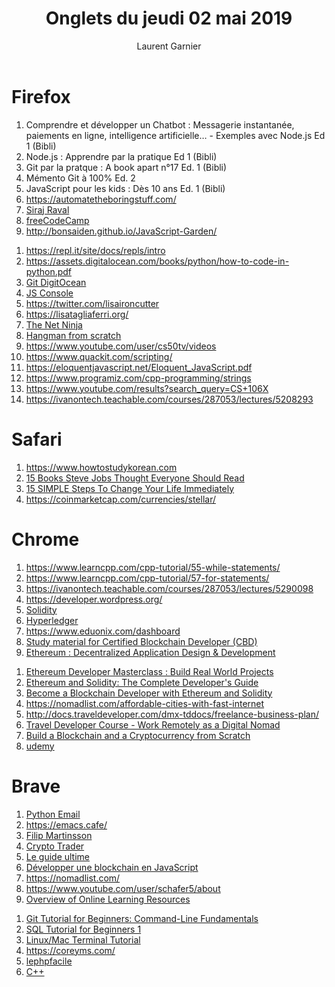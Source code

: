 #+TITLE: Onglets du jeudi 02 mai 2019
#+AUTHOR: Laurent Garnier

* Firefox

  1. Comprendre et développer un Chatbot : Messagerie instantanée,
     paiements en ligne, intelligence artificielle... - Exemples avec
     Node.js Ed 1 (Bibli)
  2. Node.js : Apprendre par la pratique Ed 1 (Bibli)
  3. Git par la pratque : A book apart n°17 Ed. 1 (Bibli)
  4. Mémento Git à 100% Ed. 2
  5. JavaScript pour les kids : Dès 10 ans Ed. 1 (Bibli)
  6. [[https://automatetheboringstuff.com/]]
  7. [[https://www.youtube.com/watch?v=-OvRVlqKebI&list=PL2-dafEMk2A5_Fcpl3FHOjo2Gfios3b5o][Siraj Raval]]
  8. [[https://learn.freecodecamp.org/responsive-web-design/basic-css][freeCodeCamp]]
  9. [[http://bonsaiden.github.io/JavaScript-Garden/]]
 10. [[https://repl.it/site/docs/repls/intro]]
 11. [[https://assets.digitalocean.com/books/python/how-to-code-in-python.pdf]]
 12. [[https://www.digitalocean.com/community/tutorials/how-to-use-git-a-reference-guide][Git DigitOcean]]
 13. [[https://github.com/emacsfreeman/test-github-pages/blob/master/traductions/digitalOcean/how2useTheJSDevConsole.org][JS Console]]
 14. [[https://twitter.com/lisaironcutter]]
 15. [[https://lisatagliaferri.org/]]
 16. [[https://www.youtube.com/channel/UCW5YeuERMmlnqo4oq8vwUpg/playlists][The Net Ninja]]
 17. [[https://www.youtube.com/watch?v=DZp6rxrtcYw][Hangman from scratch]]
 18. [[https://www.youtube.com/user/cs50tv/videos]]
 19. [[https://www.quackit.com/scripting/]]
 20. [[https://eloquentjavascript.net/Eloquent_JavaScript.pdf]]
 21. [[https://www.programiz.com/cpp-programming/strings]]
 22. [[https://www.youtube.com/results?search_query=CS+106X]]
 23. [[https://ivanontech.teachable.com/courses/287053/lectures/5208293]]
 
* Safari

  1. [[https://www.howtostudykorean.com]]
  2. [[https://www.youtube.com/watch?v=zAS1nXFqBM8][15 Books Steve Jobs Thought Everyone Should Read]]
  3. [[https://youtu.be/mX9wZj5bGcU][15 SIMPLE Steps To Change Your Life Immediately]]
  4. [[https://coinmarketcap.com/currencies/stellar/]]

* Chrome
  
  1. [[https://www.learncpp.com/cpp-tutorial/55-while-statements/]]
  2. [[https://www.learncpp.com/cpp-tutorial/57-for-statements/]]
  3. [[https://ivanontech.teachable.com/courses/287053/lectures/5290098]]
  4. [[https://developer.wordpress.org/]]
  5. [[https://www.eduonix.com/dashboard/create-ethereum-blockchain-applications-using-solidity][Solidity]]
  6. [[https://www.eduonix.com/dashboard/hyperledger-fabric-and-composer-first-practical-blockchain][Hyperledger]]
  7. [[https://www.eduonix.com/dashboard]]
  8. [[https://www.udemy.com/certified-blockchain-developer-cbd/learn/lecture/8883774?start=0#overview][Study material for Certified Blockchain Developer (CBD)]]
  9. [[https://www.udemy.com/ethereum-dapp/learn/lecture/6960772#overview][Ethereum : Decentralized Application Design & Development]]
 10. [[https://www.udemy.com/ethereum-masterclass/learn/lecture/7777210#overview][Ethereum Developer Masterclass : Build Real World Projects]]
 11. [[https://www.udemy.com/ethereum-and-solidity-the-complete-developers-guide/learn/lecture/8953532?start=0#overview][Ethereum and Solidity: The Complete Developer's Guide]]
 12. [[https://www.udemy.com/getting-started-with-ethereum-solidity-development/learn/lecture/7126902?start=15#overview][Become a Blockchain Developer with Ethereum and Solidity]]
 13. [[https://nomadlist.com/affordable-cities-with-fast-internet]]
 14. [[http://docs.traveldeveloper.com/dmx-tddocs/freelance-business-plan/]]
 15. [[https://www.udemy.com/the-complete-travel-developer-course-become-a-digital-nomad/learn/lecture/9546726#overview][Travel Developer Course - Work Remotely as a Digital Nomad]]
 16. [[https://www.udemy.com/build-blockchain/learn/lecture/9314214#overview][Build a Blockchain and a Cryptocurrency from Scratch]]
 17. [[https://www.udemy.com/home/my-courses/search/?q=blockchain%2520developer][udemy]]


* Brave

  1. [[https://github.com/emacsfreeman/test-github-pages/blob/master/python/python4dummies/part4/chap16/chap16.org][Python Email]]
  2. [[https://emacs.cafe/]]
  3. [[https://www.youtube.com/channel/UCyZyNVYEN-54HPYkVVHnRTA/videos][Filip Martinsson]]
  4. [[chrome-extension://oemmndcbldboiebfnladdacbdfmadadm/https://s3.amazonaws.com/beacon.cnd/b6851e38494bcd3d.pdf?t=1554486814][Crypto Trader]]
  5. [[chrome-extension://oemmndcbldboiebfnladdacbdfmadadm/https://s3.amazonaws.com/beacon.cnd/39f1637708267c10.pdf?t=1552579845][Le guide ultime]]
  6. [[https://www.youtube.com/watch?v=Wezh1i-HY60][Développer une blockchain en JavaScript]]
  7. [[https://nomadlist.com/]]
  8. [[https://www.youtube.com/user/schafer5/about]]
  9. [[https://www.youtube.com/watch?v=QGy6M8HZSC4&list=PL-osiE80TeTvviVL0pJGX5mZCo7CAvIuf&index=3][Overview of Online Learning Resources]]
 10. [[https://www.youtube.com/watch?v=HVsySz-h9r4&list=PL-osiE80TeTuRUfjRe54Eea17-YfnOOAx][Git Tutorial for Beginners: Command-Line Fundamentals]]
 11. [[https://www.youtube.com/watch?v=xaWlS9HtWYw&list=PL-osiE80TeTsKOdPrKeSOp4rN3mza8VHN][SQL Tutorial for Beginners 1]]
 12. [[https://www.youtube.com/watch?v=j6vKLJxAKfw&list=PL-osiE80TeTvGhHkpvfmKWOiIPF8UVy6c][Linux/Mac Terminal Tutorial]]
 13. [[https://coreyms.com/]]
 14. [[http://www.lephpfacile.com/cours/15-modifier-des-donnees-de-votre-base][lephpfacile]]
 15. [[https://youtu.be/vLnPwxZdW4Y][C++]]

